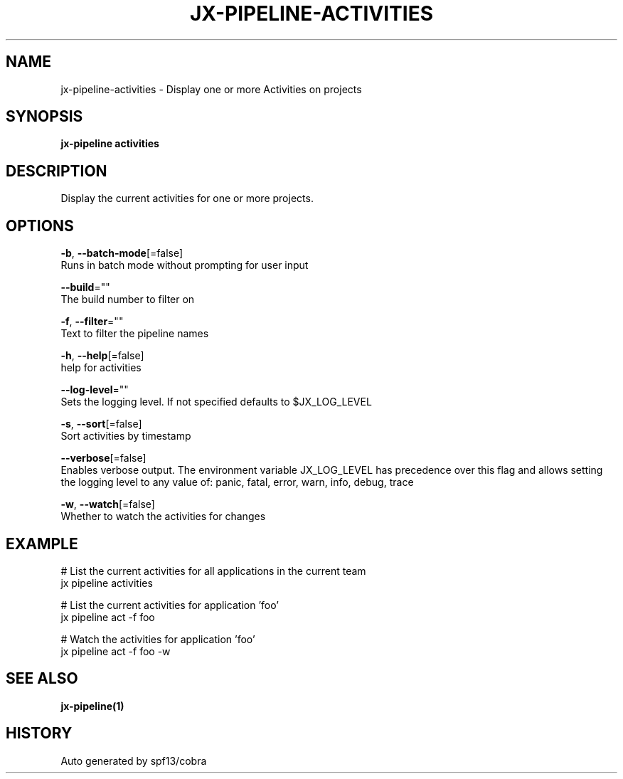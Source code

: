 .TH "JX-PIPELINE\-ACTIVITIES" "1" "" "Auto generated by spf13/cobra" "" 
.nh
.ad l


.SH NAME
.PP
jx\-pipeline\-activities \- Display one or more Activities on projects


.SH SYNOPSIS
.PP
\fBjx\-pipeline activities\fP


.SH DESCRIPTION
.PP
Display the current activities for one or more projects.


.SH OPTIONS
.PP
\fB\-b\fP, \fB\-\-batch\-mode\fP[=false]
    Runs in batch mode without prompting for user input

.PP
\fB\-\-build\fP=""
    The build number to filter on

.PP
\fB\-f\fP, \fB\-\-filter\fP=""
    Text to filter the pipeline names

.PP
\fB\-h\fP, \fB\-\-help\fP[=false]
    help for activities

.PP
\fB\-\-log\-level\fP=""
    Sets the logging level. If not specified defaults to $JX\_LOG\_LEVEL

.PP
\fB\-s\fP, \fB\-\-sort\fP[=false]
    Sort activities by timestamp

.PP
\fB\-\-verbose\fP[=false]
    Enables verbose output. The environment variable JX\_LOG\_LEVEL has precedence over this flag and allows setting the logging level to any value of: panic, fatal, error, warn, info, debug, trace

.PP
\fB\-w\fP, \fB\-\-watch\fP[=false]
    Whether to watch the activities for changes


.SH EXAMPLE
.PP
# List the current activities for all applications in the current team
  jx pipeline activities

.PP
# List the current activities for application 'foo'
  jx pipeline act \-f foo

.PP
# Watch the activities for application 'foo'
  jx pipeline act \-f foo \-w


.SH SEE ALSO
.PP
\fBjx\-pipeline(1)\fP


.SH HISTORY
.PP
Auto generated by spf13/cobra
